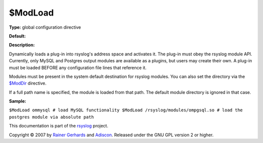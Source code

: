 $ModLoad
--------

**Type:** global configuration directive

**Default:**

**Description:**

Dynamically loads a plug-in into rsyslog's address space and activates
it. The plug-in must obey the rsyslog module API. Currently, only MySQL
and Postgres output modules are available as a plugins, but users may
create their own. A plug-in must be loaded BEFORE any configuration file
lines that reference it.

Modules must be present in the system default destination for rsyslog
modules. You can also set the directory via the
`$ModDir <rsconf1_moddir.html>`_ directive.

If a full path name is specified, the module is loaded from that path.
The default module directory is ignored in that case.

**Sample:**

``$ModLoad ommysql # load MySQL functionality $ModLoad /rsyslog/modules/ompgsql.so # load the postgres module via absolute path``

This documentation is part of the `rsyslog <http://www.rsyslog.com/>`_
project.

Copyright © 2007 by `Rainer Gerhards <http://www.gerhards.net/rainer>`_
and `Adiscon <http://www.adiscon.com/>`_. Released under the GNU GPL
version 2 or higher.
